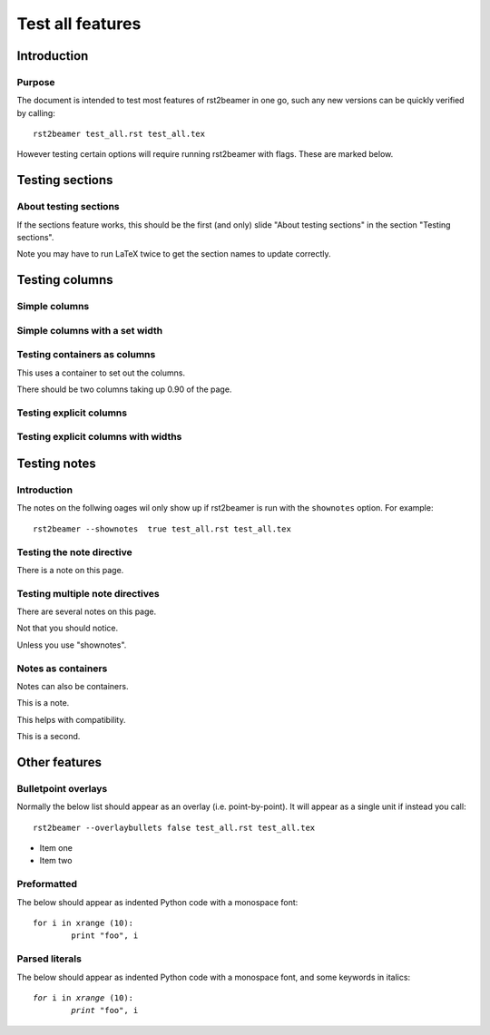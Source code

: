 =================
Test all features
=================

Introduction
------------

Purpose
~~~~~~~

The document is intended to test most features of rst2beamer in one go, such
any new versions can be quickly verified by calling::

	rst2beamer test_all.rst test_all.tex
	
However testing certain options will require running rst2beamer with flags.
These are marked below.


Testing sections
----------------

About testing sections
~~~~~~~~~~~~~~~~~~~~~~

If the sections feature works, this should be the first (and only) slide
"About testing sections" in the section "Testing sections".

Note you may have to run LaTeX twice to get the section names to update
correctly.


Testing columns
----------------

Simple columns
~~~~~~~~~~~~~~

.. r2b_simplecolumns::

	This is a demonstration of the rst2beamer simple column directive. It
	should turn every element underneath it into a column, side by side with
	each other.
	
	So here, we should end up with three columns of equal width, occupying 0.90
	of the page in total (the default).
	
	* Does it
	* handle lists
	* properly?


Simple columns with a set width
~~~~~~~~~~~~~~~~~~~~~~~~~~~~~~~

.. r2b_simplecolumns::
	:width: 0.70

	This is a demonstration of the rst2beamer simple column directive with a
	set width.

	The total width has been set to 0.70.
		

Testing containers as columns
~~~~~~~~~~~~~~~~~~~~~~~~~~~~~

.. container:: r2b_simplecolumns

	This uses a container to set out the columns.

	There should be two columns taking up 0.90 of the page. 


Testing explicit columns
~~~~~~~~~~~~~~~~~~~~~~~~

.. r2b_columnset::

	.. r2b_column::

		This tests the explicit column directive. No widths are given.

	.. r2b_column::

		There should be two columns sharing the default width of 0.90.

		Note this column should have two paragraphs. 


Testing explicit columns with widths
~~~~~~~~~~~~~~~~~~~~~~~~~~~~~~~~~~~~

.. r2b_columnset::
	:width: 0.80

	.. r2b_column::
		:width: 0.50

		The column set has a width of 0.80, and this column 0.50.

	.. r2b_column::

		This column should get the remainder, 0.30.


Testing notes
-------------

Introduction
~~~~~~~~~~~~

The notes on the follwing oages wil only show up if rst2beamer is run with
the ``shownotes`` option. For example::

	rst2beamer --shownotes  true test_all.rst test_all.tex


Testing the note directive
~~~~~~~~~~~~~~~~~~~~~~~~~~
		

There is a note on this page.

.. r2b_note::

	This is it.


Testing multiple note directives
~~~~~~~~~~~~~~~~~~~~~~~~~~~~~~~~

There are several notes on this page.

.. r2b_note::

	This is one.

Not that you should notice.

.. r2b_note::

	This is another.

Unless you use "shownotes".

.. r2b_note::

	This is a third.


Notes as containers
~~~~~~~~~~~~~~~~~~~

Notes can also be containers.

.. container:: r2b_note

   This is a note.

This helps with compatibility.

.. container:: r2b_note

   This is a second.


Other features
--------------

Bulletpoint overlays
~~~~~~~~~~~~~~~~~~~~

Normally the below list should appear as an overlay (i.e. point-by-point). It
will appear as a single unit if instead you call::

	rst2beamer --overlaybullets false test_all.rst test_all.tex


* Item one
* Item two


Preformatted
~~~~~~~~~~~~

The below should appear as indented Python code with a monospace font::

	for i in xrange (10):
		print "foo", i
		

Parsed literals
~~~~~~~~~~~~~~~

The below should appear as indented Python code with a monospace font, and
some keywords in italics:

.. parsed-literal::

	*for* i in *xrange* (10):
		*print* "foo", i


